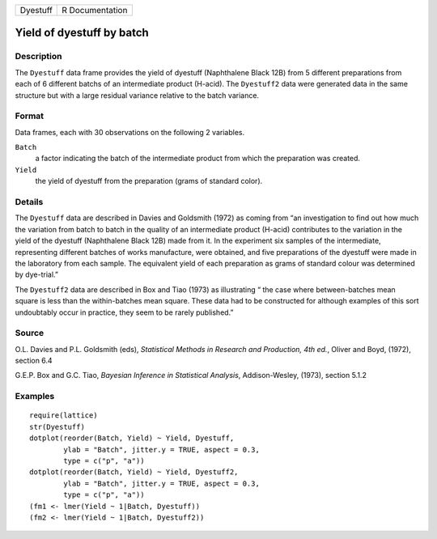 +----------+-----------------+
| Dyestuff | R Documentation |
+----------+-----------------+

Yield of dyestuff by batch
--------------------------

Description
~~~~~~~~~~~

The ``Dyestuff`` data frame provides the yield of dyestuff (Naphthalene
Black 12B) from 5 different preparations from each of 6 different batchs
of an intermediate product (H-acid). The ``Dyestuff2`` data were
generated data in the same structure but with a large residual variance
relative to the batch variance.

Format
~~~~~~

Data frames, each with 30 observations on the following 2 variables.

``Batch``
    a factor indicating the batch of the intermediate product from which
    the preparation was created.

``Yield``
    the yield of dyestuff from the preparation (grams of standard
    color).

Details
~~~~~~~

The ``Dyestuff`` data are described in Davies and Goldsmith (1972) as
coming from “an investigation to find out how much the variation from
batch to batch in the quality of an intermediate product (H-acid)
contributes to the variation in the yield of the dyestuff (Naphthalene
Black 12B) made from it. In the experiment six samples of the
intermediate, representing different batches of works manufacture, were
obtained, and five preparations of the dyestuff were made in the
laboratory from each sample. The equivalent yield of each preparation as
grams of standard colour was determined by dye-trial.”

The ``Dyestuff2`` data are described in Box and Tiao (1973) as
illustrating “ the case where between-batches mean square is less than
the within-batches mean square. These data had to be constructed for
although examples of this sort undoubtably occur in practice, they seem
to be rarely published.”

Source
~~~~~~

O.L. Davies and P.L. Goldsmith (eds), *Statistical Methods in Research
and Production, 4th ed.*, Oliver and Boyd, (1972), section 6.4

G.E.P. Box and G.C. Tiao, *Bayesian Inference in Statistical Analysis*,
Addison-Wesley, (1973), section 5.1.2

Examples
~~~~~~~~

::


    require(lattice)
    str(Dyestuff)
    dotplot(reorder(Batch, Yield) ~ Yield, Dyestuff,
            ylab = "Batch", jitter.y = TRUE, aspect = 0.3,
            type = c("p", "a"))
    dotplot(reorder(Batch, Yield) ~ Yield, Dyestuff2,
            ylab = "Batch", jitter.y = TRUE, aspect = 0.3,
            type = c("p", "a"))
    (fm1 <- lmer(Yield ~ 1|Batch, Dyestuff))
    (fm2 <- lmer(Yield ~ 1|Batch, Dyestuff2))
